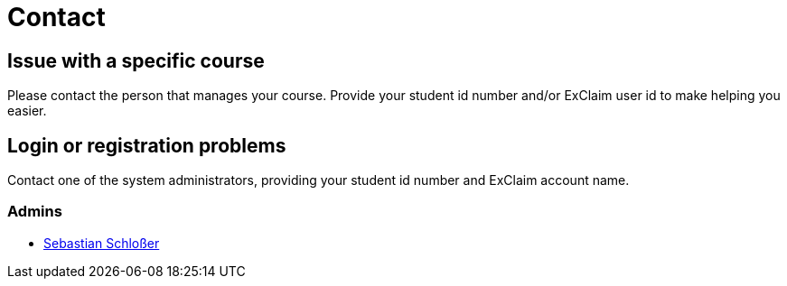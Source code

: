 = Contact

== Issue with a specific course

Please contact the person that manages your course.
Provide your student id number and/or ExClaim user id to make helping you easier.

== Login or registration problems

Contact one of the system administrators, providing your student id number and ExClaim account name.

[#admins]
=== Admins

* https://pl.cs.uni-kl.de/homepage/en/staff/SebastianSchlosser/[Sebastian Schloßer]
